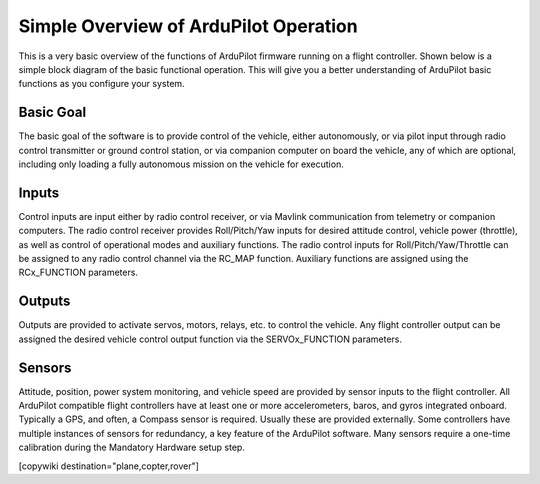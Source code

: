 .. _basic-operation:

======================================
Simple Overview of ArduPilot Operation
======================================

This is a very basic overview of the functions of ArduPilot firmware running on a flight controller. Shown below is a simple block diagram of the basic functional operation. This will give you a better understanding of ArduPilot basic functions as you configure your system.

.. image:: ../../../images/block-diagram.jpg
    :target: ../_images/block-diagram.jpg

Basic Goal
----------

The basic goal of the software is to provide control of the vehicle, either autonomously, or via pilot input through radio control transmitter or ground control station, or via companion computer on board the vehicle, any of which are optional, including only loading a fully autonomous mission on the vehicle for execution.

Inputs
------

Control inputs are input either by radio control receiver, or via Mavlink communication from telemetry or companion computers. The radio control receiver provides Roll/Pitch/Yaw inputs for desired attitude control, vehicle power (throttle), as well as control of operational modes and auxiliary functions. The radio control inputs for Roll/Pitch/Yaw/Throttle can be assigned to any radio control channel via the RC_MAP function. Auxiliary functions are assigned using the RCx_FUNCTION parameters.

Outputs
-------
Outputs are provided to activate servos, motors, relays, etc. to control the vehicle. Any flight controller output can be assigned the desired vehicle control output function via the SERVOx_FUNCTION parameters.

Sensors
-------

Attitude, position, power system monitoring, and vehicle speed are provided by sensor inputs to the flight controller. All ArduPilot compatible flight controllers have at least one or more accelerometers, baros, and gyros integrated onboard.
Typically a GPS, and often, a Compass sensor is required. Usually these are provided externally.
Some controllers have multiple instances of sensors for redundancy, a key feature of the ArduPilot software. Many sensors require a one-time calibration during the Mandatory Hardware setup step.



[copywiki destination="plane,copter,rover"]


